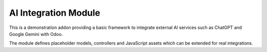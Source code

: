 AI Integration Module
=====================

This is a demonstration addon providing a basic framework to integrate
external AI services such as ChatGPT and Google Gemini with Odoo.

The module defines placeholder models, controllers and JavaScript
assets which can be extended for real integrations.
